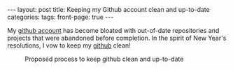 #+STARTUP: showall indent
#+STARTUP: hidestars
#+OPTIONS: H:4 toc:nil
#+BEGIN_HTML
---
layout: post
title: Keeping my Github account clean and up-to-date
categories: 
tags: 
front-page: true
---
#+END_HTML

My [[http://github.com/tnez][github account]] has become bloated with out-of-date repositories and
projects that were abandoned before completion. In the spirit of New
Year's resolutions, I vow to keep my [[http://github.com/tnez][github]] clean!

#+CAPTION: Proposed process to keep github clean and up-to-date
#+NAME: github-clean
[[file:{{site.url}}/public/media/2014-12-23-flowchart.png]]
